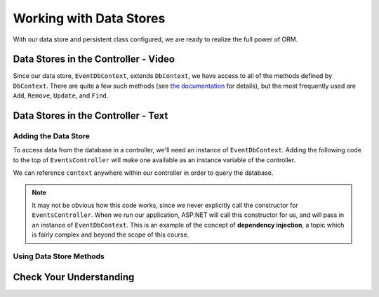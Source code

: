 Working with Data Stores
========================

With our data store and persistent class configured, we are ready to realize the full power of ORM.

Data Stores in the Controller - Video
-------------------------------------

Since our data store, ``EventDbContext``, extends ``DbContext``, we have access to all of the methods defined by ``DbContext``. There are quite a few such methods (see `the documentation <https://docs.microsoft.com/en-us/dotnet/api/microsoft.entityframeworkcore.dbcontext?view=efcore-3.1#methods>`_ for details), but the most frequently used are ``Add``, ``Remove``, ``Update``, and ``Find``. 

.. todo: add data store / controller video

Data Stores in the Controller - Text
-------------------------------------

Adding the Data Store
^^^^^^^^^^^^^^^^^^^^^

To access data from the database in a controller, we'll need an instance of ``EventDbContext``. Adding the following code to the top of ``EventsController`` will make one available as an instance variable of the controller.

.. sourcecode:: csharp
   :lineno-start: 17

   private EventDbContext context;

   public EventsController(EventDbContext dbContext)
   {
      context = dbContext;
   }

We can reference ``context`` anywhere within our controller in order to query the database.

.. index:: dependency injection

.. admonition:: Note

   It may not be obvious how this code works, since we never explicitly call the constructor for ``EventsController``. When we run our application, ASP.NET will call this constructor for us, and will pass in an instance of ``EventDbContext``. This is an example of the concept of **dependency injection**, a topic which is fairly complex and beyond the scope of this course.

Using Data Store Methods
^^^^^^^^^^^^^^^^^^^^^^^^

Check Your Understanding
------------------------
